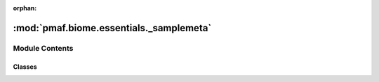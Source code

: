 :orphan:

:mod:`pmaf.biome.essentials._samplemeta`
========================================

.. py:module:: pmaf.biome.essentials._samplemeta


Module Contents
---------------

Classes
~~~~~~~

.. autoapisummary::

   pmaf.biome.essentials._samplemeta.SampleMetadata



.. py:class:: SampleMetadata(samples: Union[pd.DataFrame, str], axis: Union[int, str] = 1, index_col: Union[str, int] = 0, **kwargs: Any)

   Bases: :class:`pmaf.biome.essentials._base.EssentialBackboneBase`, :class:`pmaf.biome.essentials._metakit.EssentialSampleMetabase`

   .. autoapi-inheritance-diagram:: pmaf.biome.essentials._samplemeta.SampleMetadata
      :parts: 1

   An `essential` class for handling sample metadata.

   Constructor for :class:`.SampleMetadata`

   :param samples: Data containing sample metadata
   :param axis: Sample index axis. Using 0/`index` sets rows as sample indices while 1/`columns` sets columns as indices.
   :param index_col: Which row/column to use as index.
   :param \*\*kwargs: Passed to :func:`~pandas.read_csv` or :mod:`biom` loader.

   .. method:: copy(self) -> 'SampleMetadata'

      Copy of the instance.


   .. method:: data(self) -> pd.DataFrame
      :property:

      Sample metadata


   .. method:: drop_sample_by_id(self, ids: GenericIdentifier, **kwargs) -> Optional[GenericIdentifier]

      Drop samples by sample identifiers.

      :param ids: Identifiers to remove
      :param \*\*kwargs: Compatibility


   .. method:: export(self, output_fp: str, *args, _add_ext: bool = False, sep: str = ',', **kwargs) -> None

      Exports the sample metadata content into the specified file.

      :param output_fp: Export filepath
      :param \*args: Compatibility
      :param _add_ext: Add file extension or not.
      :param sep: Delimiter
      :param \*\*kwargs: Compatibility


   .. method:: from_biom(cls, filepath: str, **kwargs) -> 'SampleMetadata'
      :classmethod:

      Factory method to construct a :class:`.SampleMetadata` from :mod:`biom` file.

      :param filepath: (str): Path to :mod:`biom` file.
      :param \*\*kwargs: Passed to the constructor.

      :returns: Instance of :class:`.SampleMetadata`


   .. method:: from_csv(cls, filepath: str, **kwargs: Any) -> 'SampleMetadata'
      :classmethod:

      Factory method to construct a :class:`.SampleMetadata` from CSV file.

      :param filepath: Path to .csv file.
      :type filepath: str
      :param \*\*kwargs: Passed to the constructor.

      :returns: Instance of :class:`.SampleMetadata`


   .. method:: get_subset(self, sids: GenericIdentifier = None, *args, **kwargs) -> 'SampleMetadata'

      Get subset of the :class:`.SampleMetadata`.

      :param sids: Sample Identifiers
      :param \*args: Compatibility
      :param \*\*kwargs: Compatibility

      :returns: Instance of :class:`.SampleMetadata`.


   .. method:: get_variables_by_id(self, ids: Optional[GenericIdentifier] = None, variables: Optional[GenericIdentifier] = None) -> Union[pd.Series, pd.DataFrame, str, int]

      Get sample metadata by sample identifiers and variables.

      :param ids: Sample identifiers
      :param variables: Metadata varibles

      :returns: :class:`~pandas.DataFrame`


   .. method:: merge_samples_by_variable(self, variable: Union[str, int], aggfunc: Union[str, Callable] = 'mean', **kwargs) -> Optional[Mapper]

      Merge samples by `variable`.

      :param variable: Sample metadata variable.
      :param aggfunc: Aggregation function that will be applied to both :class:`.SampleMetadata` instance and ratified to other `essentials` if contained in :class:`~pmaf.biome.assembly.BiomeAssembly` instance.
      :param \*\*kwargs: Compatibility


   .. method:: rename_samples(self, mapper: Mapper) -> None

      Rename sample names by `mapper`

      :param mapper: Dict-like mapper use for renaming.


   .. method:: variables(self) -> np.ndarray
      :property:

      Sample metadata variables


   .. method:: xsid(self) -> pd.Index
      :property:

      Sample identifiers



